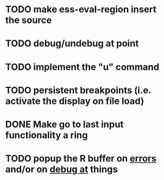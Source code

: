 * TODO make ess-eval-region insert the source
* TODO debug/undebug at point
* TODO implement the "u" command
* TODO persistent breakpoints (i.e. activate the display on file load)
* DONE Make go to last input functionality a ring
  CLOSED: [2010-11-11 Thu 13:54]
* TODO popup the R buffer on  _errors_ and/or on _debug at_ things


